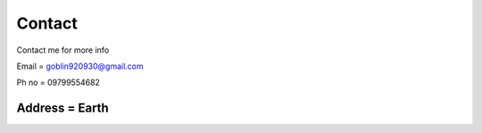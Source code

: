 Contact
=======

Contact me for more info

Email = goblin920930@gmail.com

Ph no = 09799554682

Address = Earth 
-----------------------------